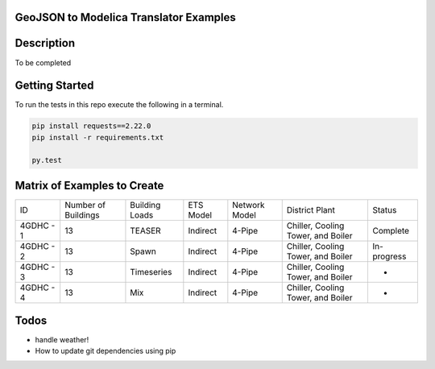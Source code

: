 GeoJSON to Modelica Translator Examples
---------------------------------------

.. image:: https://travis-ci.org/urbanopt/geojson-modelica-translator.svg?branch=develop
    :target: https://travis-ci.org/urbanopt/geojson-modelica-translator

.. image:: https://coveralls.io/repos/github/urbanopt/geojson-modelica-translator/badge.svg?branch=develop
    :target: https://coveralls.io/github/urbanopt/geojson-modelica-translator?branch=develop


Description
-----------

To be completed

Getting Started
---------------

To run the tests in this repo execute the following in a terminal.

.. code-block:: bash

    pip install requests==2.22.0
    pip install -r requirements.txt

    py.test

Matrix of Examples to Create
----------------------------

+-----------+---------------------+----------------+-----------+---------------+------------------------------------+-------------+
| ID        | Number of Buildings | Building Loads | ETS Model | Network Model | District Plant                     | Status      |
+-----------+---------------------+----------------+-----------+---------------+------------------------------------+-------------+
| 4GDHC - 1 | 13                  | TEASER         | Indirect  | 4-Pipe        | Chiller, Cooling Tower, and Boiler | Complete    |
+-----------+---------------------+----------------+-----------+---------------+------------------------------------+-------------+
| 4GDHC - 2 | 13                  | Spawn          | Indirect  | 4-Pipe        | Chiller, Cooling Tower, and Boiler | In-progress |
+-----------+---------------------+----------------+-----------+---------------+------------------------------------+-------------+
| 4GDHC - 3 | 13                  | Timeseries     | Indirect  | 4-Pipe        | Chiller, Cooling Tower, and Boiler | -           |
+-----------+---------------------+----------------+-----------+---------------+------------------------------------+-------------+
| 4GDHC - 4 | 13                  | Mix            | Indirect  | 4-Pipe        | Chiller, Cooling Tower, and Boiler | -           |
+-----------+---------------------+----------------+-----------+---------------+------------------------------------+-------------+


Todos
-----

* handle weather!
* How to update git dependencies using pip
